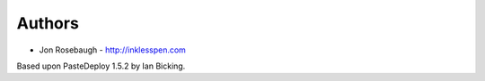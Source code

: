 
Authors
=======

* Jon Rosebaugh - http://inklesspen.com

Based upon PasteDeploy 1.5.2 by Ian Bicking.
